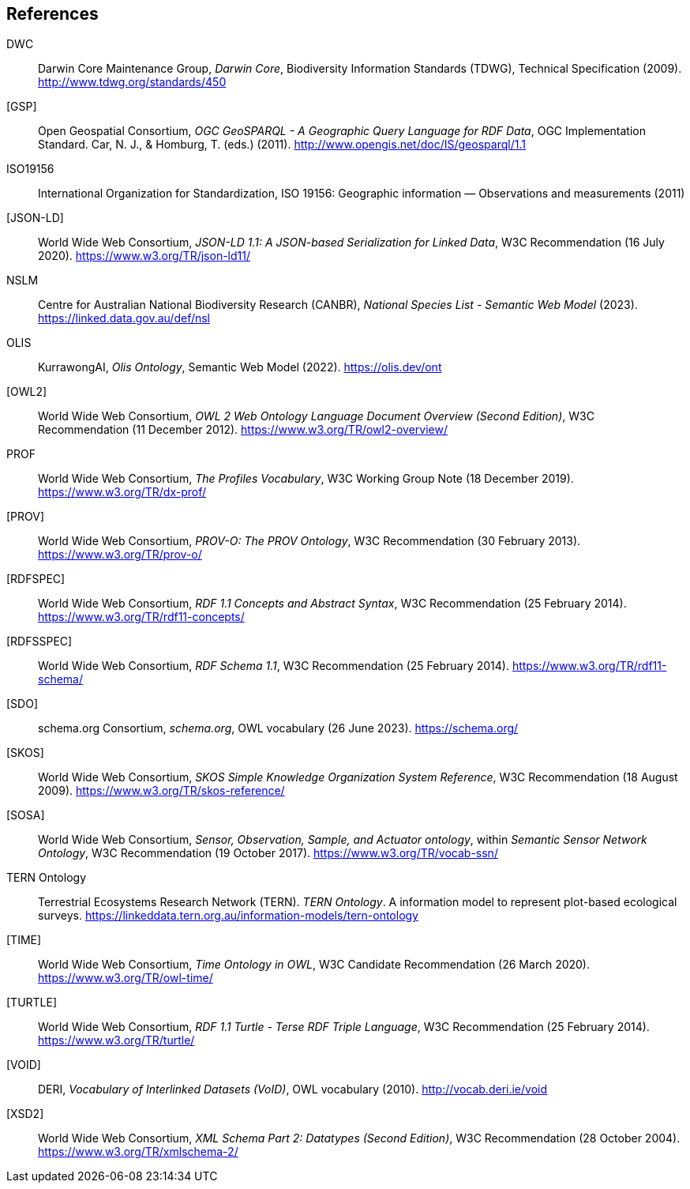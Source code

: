 == References

[[DWC]]
DWC:: Darwin Core Maintenance Group, _Darwin Core_, Biodiversity Information Standards (TDWG), Technical Specification (2009). http://www.tdwg.org/standards/450

[[GSP]]
[GSP]:: Open Geospatial Consortium, _OGC GeoSPARQL - A Geographic Query Language for RDF Data_, OGC Implementation Standard. Car, N. J., & Homburg, T. (eds.) (2011). http://www.opengis.net/doc/IS/geosparql/1.1

[[ISO19156]]
ISO19156:: International Organization for Standardization, ISO 19156: Geographic information — Observations and measurements (2011)

[[JSON-LD]]
[JSON-LD]:: World Wide Web Consortium, _JSON-LD 1.1: A JSON-based Serialization for Linked Data_, W3C Recommendation (16 July 2020). https://www.w3.org/TR/json-ld11/

[[NSLM]]
NSLM:: Centre for Australian National Biodiversity Research (CANBR), _National Species List - Semantic Web Model_ (2023). https://linked.data.gov.au/def/nsl

[[OLIS]]
OLIS:: KurrawongAI, _Olis Ontology_, Semantic Web Model (2022). https://olis.dev/ont

[[OWL2]]
[OWL2]:: World Wide Web Consortium, _OWL 2 Web Ontology Language Document Overview (Second Edition)_, W3C Recommendation (11 December 2012). https://www.w3.org/TR/owl2-overview/

[[PROF]]
PROF:: World Wide Web Consortium, _The Profiles Vocabulary_, W3C Working Group Note (18 December 2019). <https://www.w3.org/TR/dx-prof/>

[[PROV]]
[PROV]:: World Wide Web Consortium, _PROV-O: The PROV Ontology_, W3C Recommendation (30 February 2013). https://www.w3.org/TR/prov-o/

[[RDFSPEC]]
[RDFSPEC]:: World Wide Web Consortium, _RDF 1.1 Concepts and Abstract Syntax_, W3C Recommendation (25 February 2014). https://www.w3.org/TR/rdf11-concepts/

[[RDFSSPEC]]
[RDFSSPEC]:: World Wide Web Consortium, _RDF Schema 1.1_, W3C Recommendation (25 February 2014). https://www.w3.org/TR/rdf11-schema/

[[SDO]]
[SDO]:: schema.org Consortium, _schema.org_, OWL vocabulary (26 June 2023). https://schema.org/

[[SKOS]]
[SKOS]:: World Wide Web Consortium, _SKOS Simple Knowledge Organization System Reference_, W3C Recommendation (18 August 2009). https://www.w3.org/TR/skos-reference/

[[SOSA]]
[SOSA]:: World Wide Web Consortium, _Sensor, Observation, Sample, and Actuator ontology_, within _Semantic Sensor Network Ontology_, W3C Recommendation (19 October 2017). https://www.w3.org/TR/vocab-ssn/

[[TERNOntology]]
TERN Ontology:: Terrestrial Ecosystems Research Network (TERN). _TERN Ontology_. A information model to represent plot-based ecological surveys. https://linkeddata.tern.org.au/information-models/tern-ontology

[[TIME]]
[TIME]:: World Wide Web Consortium, _Time Ontology in OWL_, W3C Candidate Recommendation (26 March 2020). https://www.w3.org/TR/owl-time/

[[TURTLE]]
[TURTLE]:: World Wide Web Consortium, _RDF 1.1 Turtle - Terse RDF Triple Language_, W3C Recommendation (25 February 2014). https://www.w3.org/TR/turtle/

[[VOID]]
[VOID]:: DERI, _Vocabulary of Interlinked Datasets (VoID)_, OWL vocabulary (2010). http://vocab.deri.ie/void

[[XSD2]]
[XSD2]:: World Wide Web Consortium, _XML Schema Part 2: Datatypes (Second Edition)_, W3C Recommendation (28 October 2004). https://www.w3.org/TR/xmlschema-2/
